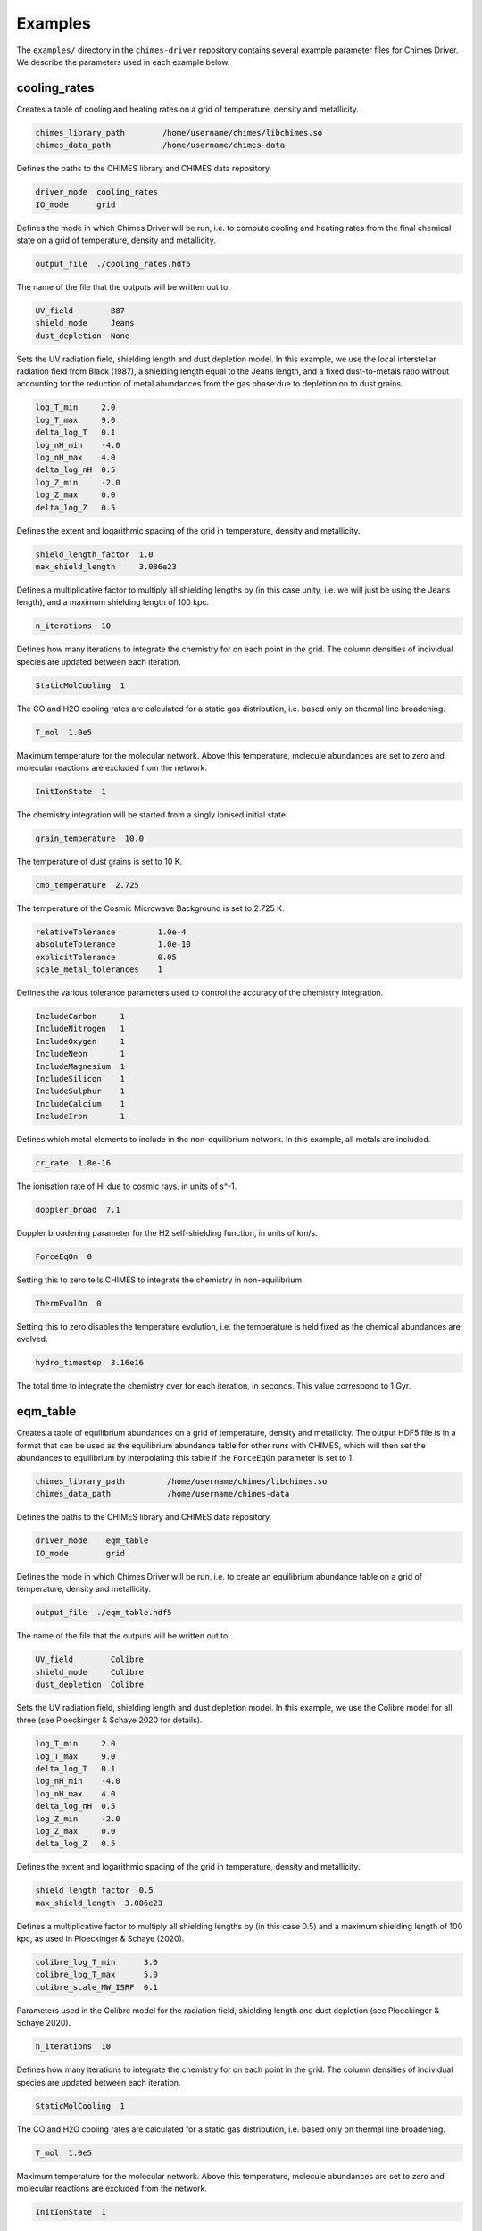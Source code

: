 .. CHIMES Driver Examples
   Alexander Richings, 12th March 2020

.. _ChimesDriverExamples_label:

Examples
--------

The ``examples/`` directory in the ``chimes-driver`` repository contains several example parameter files for Chimes Driver. We describe the parameters used in each example below. 

cooling_rates
^^^^^^^^^^^^^

Creates a table of cooling and heating rates on a grid of temperature, density and metallicity. 

.. code-block:: none 

  chimes_library_path        /home/username/chimes/libchimes.so 
  chimes_data_path           /home/username/chimes-data 

Defines the paths to the CHIMES library and CHIMES data repository. 

.. code-block:: none 

  driver_mode  cooling_rates
  IO_mode      grid 

Defines the mode in which Chimes Driver will be run, i.e. to compute cooling and heating rates from the final chemical state on a grid of temperature, density and metallicity. 

.. code-block:: none 

  output_file  ./cooling_rates.hdf5 

The name of the file that the outputs will be written out to. 

.. code-block:: none 

  UV_field        B87 
  shield_mode     Jeans 
  dust_depletion  None

Sets the UV radiation field, shielding length and dust depletion model. In this example, we use the local interstellar radiation field from Black (1987), a shielding length equal to the Jeans length, and a fixed dust-to-metals ratio without accounting for the reduction of metal abundances from the gas phase due to depletion on to dust grains.

.. code-block:: none 

  log_T_min     2.0  
  log_T_max     9.0
  delta_log_T   0.1
  log_nH_min    -4.0 
  log_nH_max    4.0 
  delta_log_nH  0.5
  log_Z_min     -2.0 
  log_Z_max     0.0
  delta_log_Z   0.5 

Defines the extent and logarithmic spacing of the grid in temperature, density and metallicity. 

.. code-block:: none 

  shield_length_factor  1.0 
  max_shield_length     3.086e23 

Defines a multiplicative factor to multiply all shielding lengths by (in this case unity, i.e. we will just be using the Jeans length), and a maximum shielding length of 100 kpc. 

.. code-block:: none 

  n_iterations  10 

Defines how many iterations to integrate the chemistry for on each point in the grid. The column densities of individual species are updated between each iteration. 
 
.. code-block:: none 

  StaticMolCooling  1 

The CO and H2O cooling rates are calculated for a static gas distribution, i.e. based only on thermal line broadening. 

.. code-block:: none 

  T_mol  1.0e5  

Maximum temperature for the molecular network. Above this temperature, molecule abundances are set to zero and molecular reactions are excluded from the network. 

.. code-block:: none 

  InitIonState  1 

The chemistry integration will be started from a singly ionised initial state. 

.. code-block:: none 

  grain_temperature  10.0

The temperature of dust grains is set to 10 K. 

.. code-block:: none 

  cmb_temperature  2.725

The temperature of the Cosmic Microwave Background is set to 2.725 K. 

.. code-block:: none 

  relativeTolerance         1.0e-4 
  absoluteTolerance         1.0e-10 
  explicitTolerance         0.05 
  scale_metal_tolerances    1 

Defines the various tolerance parameters used to control the accuracy of the chemistry integration. 

.. code-block:: none 

  IncludeCarbon     1 
  IncludeNitrogen   1 
  IncludeOxygen     1 
  IncludeNeon       1 
  IncludeMagnesium  1
  IncludeSilicon    1
  IncludeSulphur    1
  IncludeCalcium    1
  IncludeIron       1

Defines which metal elements to include in the non-equilibrium network. In this example, all metals are included. 

.. code-block:: none 

  cr_rate  1.8e-16 

The ionisation rate of HI due to cosmic rays, in units of s^-1. 

.. code-block:: none 

  doppler_broad  7.1

Doppler broadening parameter for the H2 self-shielding function, in units of km/s. 

.. code-block:: none 

  ForceEqOn  0

Setting this to zero tells CHIMES to integrate the chemistry in non-equilibrium. 

.. code-block:: none 

  ThermEvolOn  0

Setting this to zero disables the temperature evolution, i.e. the temperature is held fixed as the chemical abundances are evolved. 

.. code-block:: none 

  hydro_timestep  3.16e16

The total time to integrate the chemistry over for each iteration, in seconds. This value correspond to 1 Gyr. 

eqm_table
^^^^^^^^^

Creates a table of equilibrium abundances on a grid of temperature, density and metallicity. The output HDF5 file is in a format that can be used as the equilibrium abundance table for other runs with CHIMES, which will then set the abundances to equilibrium by interpolating this table if the ``ForceEqOn`` parameter is set to 1. 

.. code-block:: none 

  chimes_library_path         /home/username/chimes/libchimes.so 
  chimes_data_path            /home/username/chimes-data 

Defines the paths to the CHIMES library and CHIMES data repository. 

.. code-block:: none 

  driver_mode    eqm_table
  IO_mode        grid 

Defines the mode in which Chimes Driver will be run, i.e. to create an equilibrium abundance table on a grid of temperature, density and metallicity. 

.. code-block:: none 

  output_file  ./eqm_table.hdf5 

The name of the file that the outputs will be written out to. 

.. code-block:: none 

  UV_field        Colibre
  shield_mode     Colibre
  dust_depletion  Colibre

Sets the UV radiation field, shielding length and dust depletion model. In this example, we use the Colibre model for all three (see Ploeckinger & Schaye 2020 for details).

.. code-block:: none 

  log_T_min     2.0  
  log_T_max     9.0
  delta_log_T   0.1
  log_nH_min    -4.0 
  log_nH_max    4.0 
  delta_log_nH  0.5 
  log_Z_min     -2.0 
  log_Z_max     0.0 
  delta_log_Z   0.5  

Defines the extent and logarithmic spacing of the grid in temperature, density and metallicity. 

.. code-block:: none 

  shield_length_factor  0.5 
  max_shield_length  3.086e23 

Defines a multiplicative factor to multiply all shielding lengths by (in this case 0.5) and a maximum shielding length of 100 kpc, as used in Ploeckinger & Schaye (2020). 

.. code-block:: none 

  colibre_log_T_min      3.0 
  colibre_log_T_max      5.0 
  colibre_scale_MW_ISRF  0.1 

Parameters used in the Colibre model for the radiation field, shielding length and dust depletion (see Ploeckinger & Schaye 2020). 

.. code-block:: none 

  n_iterations  10 

Defines how many iterations to integrate the chemistry for on each point in the grid. The column densities of individual species are updated between each iteration. 

.. code-block:: none 

  StaticMolCooling  1 

The CO and H2O cooling rates are calculated for a static gas distribution, i.e. based only on thermal line broadening. 

.. code-block:: none 

  T_mol  1.0e5  

Maximum temperature for the molecular network. Above this temperature, molecule abundances are set to zero and molecular reactions are excluded from the network. 

.. code-block:: none 

  InitIonState  1 

The chemistry integration will be started from a singly ionised initial state. 

.. code-block:: none 

  grain_temperature  10.0

The temperature of dust grains is set to 10 K. 

.. code-block:: none 

  cmb_temperature  2.725

The temperature of the Cosmic Microwave Background is set to 2.725 K. 

.. code-block:: none 

  relativeTolerance         1.0e-4 
  absoluteTolerance         1.0e-10 
  explicitTolerance         0.05 
  scale_metal_tolerances    1 

Defines the various tolerance parameters used to control the accuracy of the chemistry integration. 

.. code-block:: none 

  IncludeCarbon     1 
  IncludeNitrogen   1 
  IncludeOxygen     1 
  IncludeNeon       1 
  IncludeMagnesium  1
  IncludeSilicon    1
  IncludeSulphur    1
  IncludeCalcium    1
  IncludeIron       1

Defines which metal elements to include in the non-equilibrium network. In this example, all metals are included. 

.. code-block:: none 

  redshift               0.0
  reionisation_redshift  7.5

Defines the redshift and reionisation redshift used for the extragalactic UV background component of the Colibre radiation field model. 
 
.. code-block:: none 

  cr_rate  1.8e-16 

The ionisation rate of HI due to cosmic rays, in units of s^-1. With the Colibre UV_field model, the ``cr_rate`` then gets scaled along with the interstellar radiation field component of the radiation field (see Ploeckinger & Schaye 2020). 

.. code-block:: none 

  doppler_broad  7.1

Doppler broadening parameter for the H2 self-shielding function, in units of km/s. 

.. code-block:: none 

  ForceEqOn  0

Setting this to zero tells CHIMES to integrate the chemistry in non-equilibrium. 

.. code-block:: none 

  ThermEvolOn  0

Setting this to zero disables the temperature evolution, i.e. the temperature is held fixed as the chemical abundances are evolved. 

.. code-block:: none 

  hydro_timestep  3.16e16

The total time to integrate the chemistry over for each iteration, in seconds. This value correspond to 1 Gyr. 

GIZMO_snapshot_eqm_state
^^^^^^^^^^^^^^^^^^^^^^^^

Computes the equilibrium chemical state for each gas particle in a GIZMO snapshot. 

.. code-block:: none 

  chimes_library_path         /home/username/chimes/libchimes.so 
  chimes_data_path            /home/username/chimes-data 

Defines the paths to the CHIMES library and CHIMES data repository. 

.. code-block:: none 

  driver_mode    eqm_state
  IO_mode        snapshot 

Defines the mode in which Chimes Driver will be run, i.e. to compute the equilibrium chemical abundances for each gas particle in a snapshot. 

.. code-block:: none 

  input_file   snapshot_500.hdf5
  output_file  snap500_eqm.hdf5

The name of the input snapshot file and the output file. In this example, we write the final equilibrium abundances to a separate file. 

.. code-block:: none 

  snapshot_type  GIZMO

Defines the type of snapshot. In this example, we use a GIZMO snapshot. 

.. code-block:: none 

  snapshot_chemistry_array  None

By setting this to ``None``, Chimes Driver will not try to read in the initial chemistry abundances from the snapshot. Instead, we will simply set the initial chemical state by hand, according to the ``InitIonState`` parameter (see below). 

.. code-block:: none 

  snapshot_flux_ion_array  ChimesFluxIon_output
  snapshot_flux_G0_array   ChimesFluxG0_output

Defines the names of the arrays containing the stellar fluxes for each gas particle, in the >13.6 eV and the 6-13.6 eV bands, respectively. Since we will be computing the stellar fluxes from the star particles in this example (see below), the resulting stellar fluxes will be written out to these arrays in the output file. 

.. code-block:: none 

  snapshot_cosmo_flag  0

This tells Chimes Driver that the snapshot is from a non-cosmological simulation, i.e. the units are physical, not co-moving. 

.. code-block:: none 

  snapshot_unitMass_cgs      1.989e43 
  snapshot_unitLength_cgs    3.0857e21 
  snapshot_unitVelocity_cgs  1.0e5 

Defines conversions between code units and cgs units in the snapshot. 

.. code-block:: none 

  compute_stellar_fluxes  1 

By setting this to 1, we will compute the stellar fluxes for each gas particle from the star particles in the snapshot, according to Richings et al. (in prep). 

.. code-block:: none 

  stellar_fluxes_fEsc_ion  0.05 
  stellar_fluxes_fEsc_G0   0.1 

Defines the escape fractions of radiation in each band from the neighbourhood of each star particle. 

.. code-block:: none 

  UV_field        StellarFluxes 
  shield_mode     Jeans 
  dust_depletion  DC16

Sets the UV radiation field, shielding length and dust depletion model. In this example, we use the stellar fluxes from star particles (see Richings et al. in prep), a shielding length equal to the Jeans length, and dust depletion factors based on the observations of De Cia et al. (2016). 

.. code-block:: none 

  n_iterations  10 

Defines how many iterations to integrate the chemistry for on each point in the grid. The column densities of individual species are updated between each iteration. 

.. code-block:: none 

  StaticMolCooling  1 

The CO and H2O cooling rates are calculated for a static gas distribution, i.e. based only on thermal line broadening. 

.. code-block:: none 

  T_mol  1.0e5  

Maximum temperature for the molecular network. Above this temperature, molecule abundances are set to zero and molecular reactions are excluded from the network. 

.. code-block:: none 

  InitIonState  1 

The chemistry integration will be started from a singly ionised initial state. 

.. code-block:: none 

  grain_temperature  10.0

The temperature of dust grains is set to 10 K. 

.. code-block:: none 

  cmb_temperature  2.725

The temperature of the Cosmic Microwave Background is set to 2.725 K. 

.. code-block:: none 

  relativeTolerance         1.0e-4 
  absoluteTolerance         1.0e-10 
  explicitTolerance         0.05 
  scale_metal_tolerances    1 

Defines the various tolerance parameters used to control the accuracy of the chemistry integration. 

.. code-block:: none 

  IncludeCarbon     1 
  IncludeNitrogen   1 
  IncludeOxygen     1 
  IncludeNeon       1 
  IncludeMagnesium  1
  IncludeSilicon    1
  IncludeSulphur    1
  IncludeCalcium    1
  IncludeIron       1

Defines which metal elements to include in the non-equilibrium network. In this example, all metals are included. 

.. code-block:: none 

  cr_rate  1.8e-16 

The ionisation rate of HI due to cosmic rays, in units of s^-1. 

.. code-block:: none 

  doppler_broad  7.1

Doppler broadening parameter for the H2 self-shielding function, in units of km/s. 

.. code-block:: none 

  ForceEqOn  0

Setting this to zero tells CHIMES to integrate the chemistry in non-equilibrium. 

.. code-block:: none 

  ThermEvolOn  0

Setting this to zero disables the temperature evolution, i.e. the temperature is held fixed as the chemical abundances are evolved. 

.. code-block:: none 

  hydro_timestep  3.16e16

The total time to integrate the chemistry over for each iteration, in seconds. This value correspond to 1 Gyr. 

grid_noneq_evolution
^^^^^^^^^^^^^^^^^^^^

Records the non-equilibrium evolution of temperature and chemical abundances on a grid of initial temperature, density and metallicity. 

.. code-block:: none 

  chimes_library_path        /home/username/chimes/libchimes.so 
  chimes_data_path           /home/username/chimes-data 

Defines the paths to the CHIMES library and CHIMES data repository. 

.. code-block:: none 

  driver_mode  noneq_evolution
  IO_mode      grid 

Defines the mode in which Chimes Driver will be run, i.e. to compute the non-equilibrium evolution of temperature and chemical abundances on a grid of initial temperature, density and metallicity. 

.. code-block:: none 

  output_file  ./grid_noneq_evolution.hdf5 

The name of the file that the outputs will be written out to. 

.. code-block:: none 

  UV_field        HM12 
  shield_mode     Jeans 
  dust_depletion  None

Sets the UV radiation field, shielding length and dust depletion model. In this example, we use the extragalactic UV background from Haardt & Madau (2012), a shielding length equal to the Jeans length, and a fixed dust-to-metals ratio without accounting for the reduction of metal abundances from the gas phase due to depletion on to dust grains.

.. code-block:: none 

  log_T_min     2.0  
  log_T_max     8.0
  delta_log_T   1.0
  log_nH_min    -4.0 
  log_nH_max    4.0 
  delta_log_nH  1.0
  log_Z_min     -2.0 
  log_Z_max     0.0
  delta_log_Z   1.0 

.. code-block:: none 

  shield_length_factor  1.0 
  max_shield_length     3.086e23 

Defines a multiplicative factor to multiply all shielding lengths by (in this case unity, i.e. we will just be using the Jeans length), and a maximum shielding length of 100 kpc. 

.. code-block:: none 

  n_iterations  1000 

Defines how many iterations to integrate the chemistry for on each point in the grid. We record the temperature and chemical state after each iteration. 

.. code-block:: none 

  StaticMolCooling  1 

The CO and H2O cooling rates are calculated for a static gas distribution, i.e. based only on thermal line broadening. 

.. code-block:: none 

  T_mol  1.0e5  

Maximum temperature for the molecular network. Above this temperature, molecule abundances are set to zero and molecular reactions are excluded from the network. 

.. code-block:: none 

  InitIonState  1 

The chemistry integration will be started from a singly ionised initial state. 

.. code-block:: none 

  grain_temperature  10.0

The temperature of dust grains is set to 10 K. 

.. code-block:: none 

  cmb_temperature  2.725

The temperature of the Cosmic Microwave Background is set to 2.725 K. 

.. code-block:: none 

  relativeTolerance         1.0e-4 
  absoluteTolerance         1.0e-10 
  explicitTolerance         0.05 
  scale_metal_tolerances    1 

Defines the various tolerance parameters used to control the accuracy of the chemistry integration. 

.. code-block:: none 

  IncludeCarbon     1 
  IncludeNitrogen   1 
  IncludeOxygen     1 
  IncludeNeon       1 
  IncludeMagnesium  1
  IncludeSilicon    1
  IncludeSulphur    1
  IncludeCalcium    1
  IncludeIron       1

Defines which metal elements to include in the non-equilibrium network. In this example, all metals are included. 

.. code-block:: none 

  redshift               0.0
  reionisation_redshift  7.5

Defines the redshift and reionisation redshift used for the Haardt & Madau (2012) extragalactic UV background. 

.. code-block:: none 

  cr_rate  1.8e-16 

The ionisation rate of HI due to cosmic rays, in units of s^-1. 

.. code-block:: none 

  doppler_broad  7.1

Doppler broadening parameter for the H2 self-shielding function, in units of km/s. 

.. code-block:: none 

  ForceEqOn  0

Setting this to zero tells CHIMES to integrate the chemistry in non-equilibrium. 

.. code-block:: none 

  ThermEvolOn  1

Setting this to one enables the temperature evolution. 

.. code-block:: none 

  hydro_timestep  3.16e13

The total time to integrate the chemistry over for each iteration, in seconds. This value correspond to 1 Myr. 

References
^^^^^^^^^^

| `Black (1987) <https://ui.adsabs.harvard.edu/abs/1987ASSL..134..731B>`_ 
| `De Cia et al. (2016) <https://ui.adsabs.harvard.edu/abs/2016A%26A...596A..97D>`_
| `Haardt & Madau (2012) <https://ui.adsabs.harvard.edu/abs/2012ApJ...746..125H>`_
| `Ploeckinger & Schaye (2020) <https://ui.adsabs.harvard.edu/abs/2020arXiv200614322P/abstract>`_








